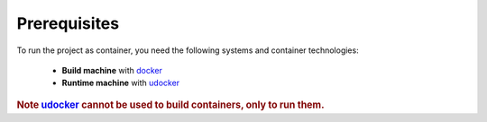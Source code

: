 Prerequisites
==================================

To run the project as container, you need the following systems and container technologies:

 - **Build machine** with docker_
 - **Runtime machine** with udocker_


.. rubric:: Note udocker_ cannot be used to build containers, only to run them.

.. _docker: https://docs.docker.com/engine/install/
.. _udocker: https://indigo-dc.gitbook.io/udocker/installation_manual


